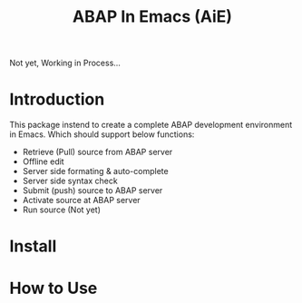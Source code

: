 #+TITLE: ABAP In Emacs (AiE)


Not yet, Working in Process...

* Introduction
  This package instend to create a complete ABAP development environment in
  Emacs. Which should support below functions:

  * Retrieve (Pull) source from ABAP server
  * Offline edit
  * Server side formating & auto-complete
  * Server side syntax check
  * Submit (push) source to ABAP server
  * Activate source at ABAP server
  * Run source (Not yet)
* Install

* How to Use
